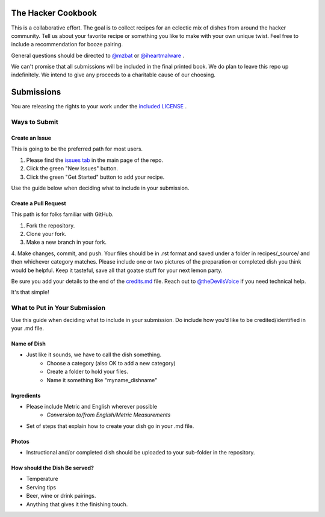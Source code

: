 ===================
The Hacker Cookbook
===================

This is a collaborative effort. The goal is to collect recipes for 
an eclectic mix of dishes from around the hacker community. Tell 
us about your favorite recipe or something you like to make with 
your own unique twist. Feel free to include a recommendation for 
booze pairing.

General questions should be directed to `@mzbat`_ or `@iheartmalware`_ .

.. _`@mzbat`: https://twitter.com/mzbat
.. _`@iheartmalware`: https://twitter.com/iheartmalwar

We can't promise that all submissions will be included in the final 
printed book. We do plan to leave this repo up indefinitely. We 
intend to give any proceeds to a charitable cause of our choosing.

===========
Submissions
===========

You are releasing the rights to your work under the `included LICENSE`_ .

.. _`included LICENSE`: https://github.com/hotpeppersec/1337-Noms-The-Hacker-Cookbook/blob/master/license.md)

**************
Ways to Submit
**************

Create an Issue
===============

This is going to be the preferred path for most users. 

1. Please find the `issues tab`_ in the main page of the repo. 
2. Click the green "New Issues" button.
3. Click the green "Get Started" button to add your recipe.

.. _`issues tab`: https://github.com/hotpeppersec/1337-Noms-The-Hacker-Cookbook/issues

Use the guide below when deciding what to include in your submission.

Create a Pull Request
=====================

This path is for folks familiar with GitHub.

1. Fork the repository.
2. Clone your fork.
3. Make a new branch in your fork. 
4. Make changes, commit, and push. Your files should be in .rst format and saved
under a folder in recipes/_source/ and then whichever category matches. Please 
include one or two pictures of the preparation or completed dish you think would 
be helpful. Keep it tasteful, save all that goatse stuff for your next lemon party.

Be sure you add your details to the end of the credits.md_ file. Reach out to 
`@theDevilsVoice`_ if you need technical help.

.. _credits.md: https://github.com/hotpeppersec/1337-Noms-The-Hacker-Cookbook/blob/master/recipes/_source/credits.rst
.. _`@theDevilsVoice`: https://twitter.com/thedevilsvoice

It's that simple!

******************************
What to Put in Your Submission
******************************

Use this guide when deciding what to include in your submission. Do include 
how you’d like to be credited/identified in your .md file. 

Name of Dish
============

* Just like it sounds, we have to call the dish something.
    * Choose a category (also OK to add a new category)
    * Create a folder to hold your files.
    * Name it something like "myname_dishname"

Ingredients
===========

* Please include Metric and English wherever possible
    * `Conversion to/from English/Metric Measurements`
* Set of steps that explain how to create your dish go in your .md file.

.. _`Conversion to/from English/Metric Measurements`: http://www.sciencemadesimple.com/volume_conversion.php

Photos
======

* Instructional and/or completed dish should be uploaded to your sub-folder in the repository.

How should the Dish Be served?
==============================

* Temperature
* Serving tips
* Beer, wine or drink pairings.
* Anything that gives it the finishing touch.
